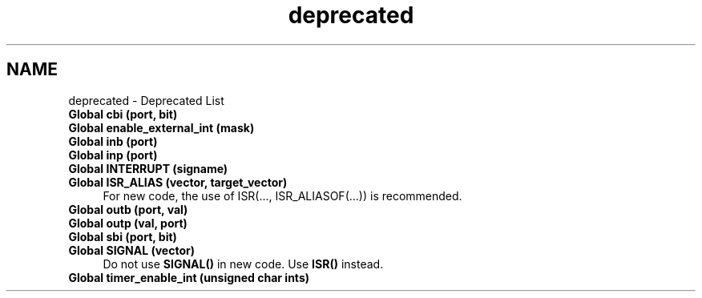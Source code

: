 .TH "deprecated" 3 "Tue Aug 12 2014" "Version 1.8.1" "avr-libc" \" -*- nroff -*-
.ad l
.nh
.SH NAME
deprecated \- Deprecated List 

.IP "\fBGlobal \fBcbi\fP (port, bit)\fP" 1c
.IP "\fBGlobal \fBenable_external_int\fP (mask)\fP" 1c
.IP "\fBGlobal \fBinb\fP (port)\fP" 1c
.IP "\fBGlobal \fBinp\fP (port)\fP" 1c
.IP "\fBGlobal \fBINTERRUPT\fP (signame)\fP" 1c
.IP "\fBGlobal \fBISR_ALIAS\fP (vector, target_vector)\fP" 1c
For new code, the use of ISR(\&.\&.\&., ISR_ALIASOF(\&.\&.\&.)) is recommended\&. 
.IP "\fBGlobal \fBoutb\fP (port, val)\fP" 1c
.IP "\fBGlobal \fBoutp\fP (val, port)\fP" 1c
.IP "\fBGlobal \fBsbi\fP (port, bit)\fP" 1c
.IP "\fBGlobal \fBSIGNAL\fP (vector)\fP" 1c
Do not use \fBSIGNAL()\fP in new code\&. Use \fBISR()\fP instead\&.  
.IP "\fBGlobal \fBtimer_enable_int\fP (unsigned char ints)\fP" 1c
.PP

